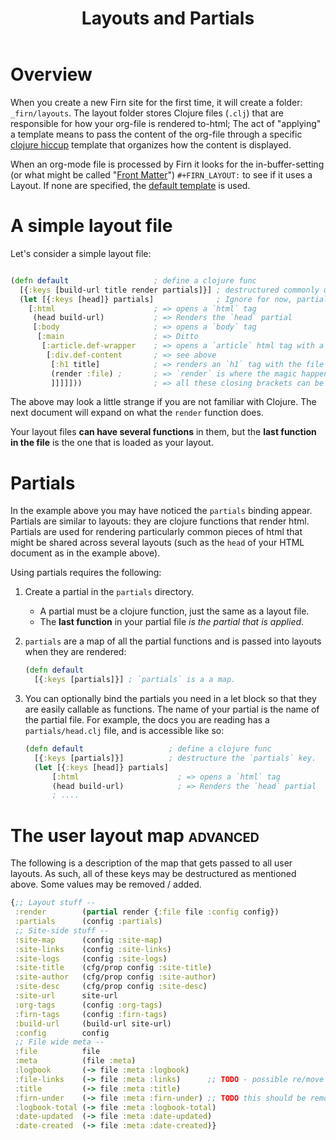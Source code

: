 #+TITLE: Layouts and Partials
#+DATE_CREATED: <2020-03-24 Tue>
#+DATE_UPDATED: <2020-11-04 20:12>
#+FIRN_UNDER: Content
#+FIRN_ORDER: 1
#+FIRN_FOLD: {2 true}

* Overview

When you create a new Firn site for the first time, it will create a folder:
=_firn/layouts=. The layout folder stores Clojure files (=.clj=) that are
responsible for how your org-file is rendered to-html; The act of "applying" a
template means to pass the content of the org-file through a specific [[https://github.com/weavejester/hiccup][clojure hiccup]]
template that organizes how the content is displayed.

When an org-mode file is processed by Firn it looks for the in-buffer-setting (or what might be called "[[file:front-matter.org][Front Matter]]")
~#+FIRN_LAYOUT:~ to see if it uses a Layout. If none are specified, the _default
template_ is used.

* A simple layout file

Let's consider a simple layout file:

#+BEGIN_SRC clojure

(defn default                   ; define a clojure func
  [{:keys [build-url title render partials]}] ; destructured commonly used functions and data
  (let [{:keys [head]} partials]              ; Ignore for now, partials will be explained later
    [:html                      ; => opens a `html` tag
     (head build-url)           ; => Renders the `head` partial
     [:body                     ; => opens a `body` tag
      [:main                    ; => Ditto
       [:article.def-wrapper    ; => opens a `article` html tag with a class of `def-wrapper`
        [:div.def-content       ; => see above
         [:h1 title]            ; => renders an `h1` tag with the file title.
         (render :file) ;       ; => `render` is where the magic happens!
         ]]]]]))                ; => all these closing brackets can be thought of as closing html tags (for now)
#+END_SRC

The above may look a little strange if you are not familiar with Clojure. The
next document will expand on what the ~render~ function does.

Your layout files *can have several functions* in them, but the *last function in the
file* is the one that is loaded as your layout.

* Partials

In the example above you may have noticed the ~partials~ binding appear. Partials
are similar to layouts: they are clojure functions that render html. Partials
are used for rendering particularly common pieces of html that might be shared
across several layouts (such as the ~head~ of your HTML document as in the example
above).

Using partials requires the following:

1. Create a partial in the ~partials~ directory.
   - A partial must be a clojure function, just the same as a layout file.
   - The *last function* in your partial file /is the partial that is applied/.
2. ~partials~ are a map of all the partial functions and is passed into layouts
   when they are rendered:
    #+BEGIN_SRC clojure
    (defn default
      [{:keys [partials]}] ; `partials` is a a map.
    #+END_SRC
3. You can optionally bind the partials you need in a let block so that they are
   easily callable as functions. The name of your partial is the name of the
   partial file. For example, the docs you are reading has a ~partials/head.clj~ file, and is accessible like so:

   #+BEGIN_SRC clojure
    (defn default                   ; define a clojure func
      [{:keys [partials]}]          ; destructure the `partials` key.
      (let [{:keys [head]} partials]
          [:html                      ; => opens a `html` tag
          (head build-url)            ; => Renders the `head` partial
          ; ....
   #+END_SRC
* The user layout map                                            :advanced:

The following is a description of the map that gets passed to all user layouts. As such, all of these keys may be destructured as mentioned above. Some values may be removed / added.

#+BEGIN_SRC clojure
{;; Layout stuff --
 :render        (partial render {:file file :config config})
 :partials      (config :partials)
 ;; Site-side stuff --
 :site-map      (config :site-map)
 :site-links    (config :site-links)
 :site-logs     (config :site-logs)
 :site-title    (cfg/prop config :site-title)
 :site-author   (cfg/prop config :site-author)
 :site-desc     (cfg/prop config :site-desc)
 :site-url      site-url
 :org-tags      (config :org-tags)
 :firn-tags     (config :firn-tags)
 :build-url     (build-url site-url)
 :config        config
 ;; File wide meta --
 :file          file
 :meta          (file :meta)
 :logbook       (-> file :meta :logbook)
 :file-links    (-> file :meta :links)      ;; TODO - possible re/move this too?
 :title         (-> file :meta :title)
 :firn-under    (-> file :meta :firn-under) ;; TODO this should be removed; should be handled by the render function...?
 :logbook-total (-> file :meta :logbook-total)
 :date-updated  (-> file :meta :date-updated)
 :date-created  (-> file :meta :date-created)}
#+END_SRC
